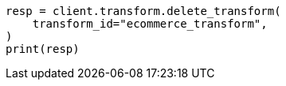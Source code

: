 // This file is autogenerated, DO NOT EDIT
// transform/apis/delete-transform.asciidoc:53

[source, python]
----
resp = client.transform.delete_transform(
    transform_id="ecommerce_transform",
)
print(resp)
----
